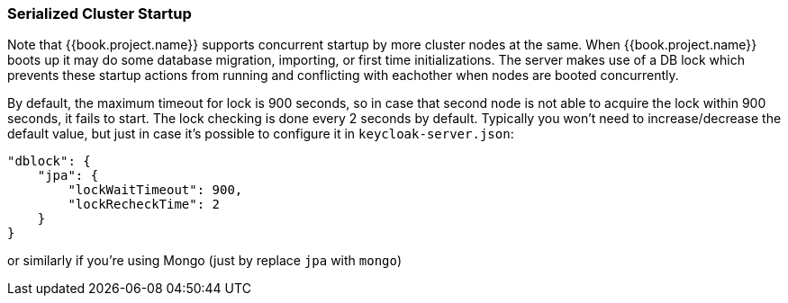 [[_clustering_db_lock]]
=== Serialized Cluster Startup

Note that {{book.project.name}} supports concurrent startup by more cluster nodes at the same.
When {{book.project.name}} boots up it may do some database migration, importing, or first time initializations.  The server
makes use of a DB lock which prevents these startup actions from running and conflicting with eachother when nodes are
booted concurrently.

By default, the maximum timeout for lock is 900 seconds, so in case that second node is not able to acquire the lock within 900 seconds, it fails to start.
The lock checking is done every 2 seconds by default.
Typically you won't need to increase/decrease the default value, but just in case it's possible to configure it in `keycloak-server.json`:

[source,json]
----
"dblock": {
    "jpa": {
        "lockWaitTimeout": 900,
        "lockRecheckTime": 2
    }
}
----
or similarly if you're using Mongo (just by replace `jpa` with `mongo`)

